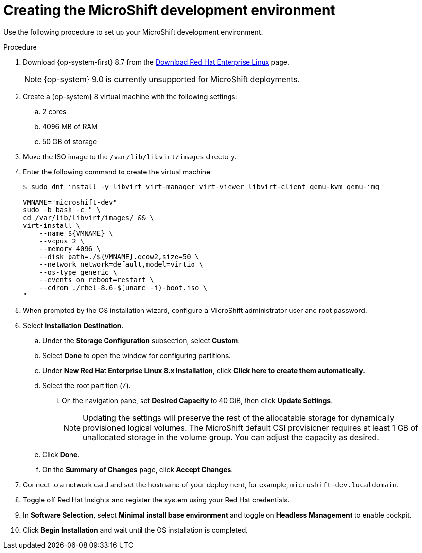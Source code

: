 // Module included in the following assemblies:
//
// * microshift-install-rpm.adoc

:_content-type: PROCEDURE
[id="creating-microshift-development-environment"]
= Creating the MicroShift development environment
:context: creating-microshift-development-environment

Use the following procedure to set up your MicroShift development environment. 

.Procedure 

. Download {op-system-first} 8.7 from the link:https://developers.redhat.com/products/rhel/download[Download Red Hat Enterprise Linux] page. 
+
[NOTE]
====
{op-system} 9.0 is currently unsupported for MicroShift deployments.
====

. Create a {op-system} 8 virtual machine with the following settings: 
.. 2 cores
.. 4096 MB of RAM
.. 50 GB of storage 

. Move the ISO image to the `/var/lib/libvirt/images` directory. 

. Enter the following command to create the virtual machine: 
+
[source,terminal]
----
$ sudo dnf install -y libvirt virt-manager virt-viewer libvirt-client qemu-kvm qemu-img

VMNAME="microshift-dev"
sudo -b bash -c " \
cd /var/lib/libvirt/images/ && \
virt-install \
    --name ${VMNAME} \
    --vcpus 2 \
    --memory 4096 \
    --disk path=./${VMNAME}.qcow2,size=50 \
    --network network=default,model=virtio \
    --os-type generic \
    --events on_reboot=restart \
    --cdrom ./rhel-8.6-$(uname -i)-boot.iso \
"
----

. When prompted by the OS installation wizard, configure a MicroShift administrator user and root password. 

. Select *Installation Destination*. 

.. Under the *Storage Configuration* subsection, select *Custom*. 
.. Select *Done* to open the window for configuring partitions. 
.. Under *New Red Hat Enterprise Linux 8.x Installation*, click *Click here to create them automatically.* 
.. Select the root partition (`/`).
... On the navigation pane, set *Desired Capacity* to 40 GiB, then click *Update Settings*. 
+
[NOTE]
====
Updating the settings will preserve the rest of the allocatable storage for dynamically provisioned logical volumes. The MicroShift default CSI provisioner requires at least 1 GB of unallocated storage in the volume group. You can adjust the capacity as desired.
====

.. Click *Done*. 

.. On the *Summary of Changes* page, click *Accept Changes*. 

. Connect to a network card and set the hostname of your deployment, for example, `microshift-dev.localdomain`. 

. Toggle off Red Hat Insights and register the system using your Red Hat credentials. 

. In *Software Selection*, select *Minimal install base environment* and toggle on *Headless Management* to enable cockpit. 

. Click *Begin Installation* and wait until the OS installation is completed. 
